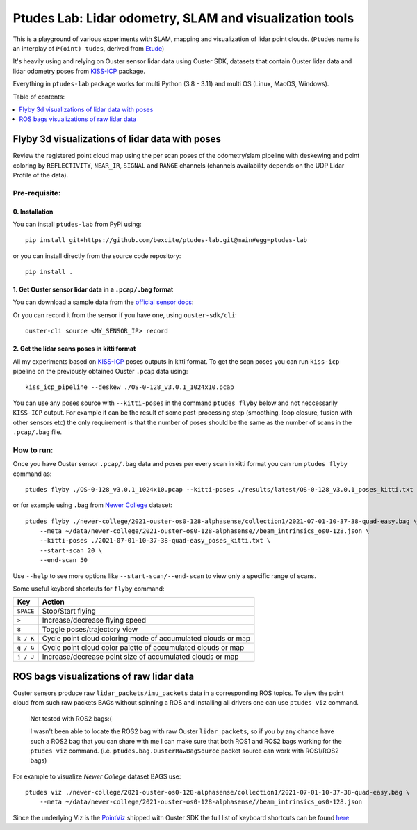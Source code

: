 =========================================================
Ptudes Lab: Lidar odometry, SLAM and visualization tools
=========================================================

This is a playground of various experiments with SLAM, mapping and visualization
of lidar point clouds. (``Ptudes`` name is an interplay of ``P(oint) tudes``,
derived from `Etude`_)

.. _Etude: https://en.wikipedia.org/wiki/%C3%89tude

It's heavily using and relying on Ouster sensor lidar data using Ouster SDK,
datasets that contain Ouster lidar data and lidar odometry poses from
`KISS-ICP`_ package.

Everything in ``ptudes-lab`` package works for multi Python (3.8 - 3.11) and
multi OS (Linux, MacOS, Windows).

Table of contents:

.. contents::
   :local:
   :depth: 1

.. _flyby-viz:

Flyby 3d visualizations of lidar data with poses
-------------------------------------------------

Review the registered point cloud map using the per scan poses of the
odometry/slam pipeline with deskewing and point coloring by ``REFLECTIVITY``,
``NEAR_IR``, ``SIGNAL`` and ``RANGE`` channels (channels availability depends on
the UDP Lidar Profile of the data).

.. figure:: https://github.com/bexcite/ptudes-lab/raw/main/docs/images/flyby.png

Pre-requisite:
~~~~~~~~~~~~~~

0. Installation
````````````````

You can install ``ptudes-lab`` from PyPi using::

    pip install git+https://github.com/bexcite/ptudes-lab.git@main#egg=ptudes-lab

or you can install directly from the source code repository::

    pip install .

1. Get Ouster sensor lidar data in a ``.pcap/.bag`` format
```````````````````````````````````````````````````````

You can download a sample data from the `official sensor docs`_:

Or you can record it from the sensor if you have one, using ``ouster-sdk/cli``::

    ouster-cli source <MY_SENSOR_IP> record

2. Get the lidar scans poses in kitti format
`````````````````````````````````````````````

All my experiments based on `KISS-ICP`_ poses outputs in kitti format. To get
the scan poses you can run ``kiss-icp`` pipeline on the previously obtained
Ouster ``.pcap`` data using::

    kiss_icp_pipeline --deskew ./OS-0-128_v3.0.1_1024x10.pcap

You can use any poses source with ``--kitti-poses`` in the command ``ptudes
flyby`` below and not neccessarily ``KISS-ICP`` output. For example it can be
the result of some post-processing step (smoothing, loop closure, fusion with
other sensors etc) the only requirement is that the number of poses should be
the same as the number of scans in the ``.pcap/.bag`` file.

.. _official sensor docs: https://static.ouster.dev/sensor-docs/#sample-data
.. _KISS-ICP: https://github.com/PRBonn/kiss-icp

How to run:
~~~~~~~~~~~

Once you have Ouster sensor ``.pcap/.bag`` data and poses per every scan in kitti
format you can run ``ptudes flyby`` command as::

    ptudes flyby ./OS-0-128_v3.0.1_1024x10.pcap --kitti-poses ./results/latest/OS-0-128_v3.0.1_poses_kitti.txt

or for example using ``.bag`` from `Newer College`_ dataset::

    ptudes flyby ./newer-college/2021-ouster-os0-128-alphasense/collection1/2021-07-01-10-37-38-quad-easy.bag \
        --meta ~/data/newer-college/2021-ouster-os0-128-alphasense//beam_intrinsics_os0-128.json \
        --kitti-poses ./2021-07-01-10-37-38-quad-easy_poses_kitti.txt \
        --start-scan 20 \
        --end-scan 50

Use ``--help`` to see more options like ``--start-scan/--end-scan`` to view only
a specific range of scans.

Some useful keybord shortcuts for ``flyby`` command:

==============  =============================================================
Key             Action
==============  =============================================================
``SPACE``       Stop/Start flying
``>``           Increase/decrease flying speed
``8``           Toggle poses/trajectory view
``k / K``       Cycle point cloud coloring mode of accumulated clouds or map
``g / G``       Cycle point cloud color palette of accumulated clouds or map
``j / J``       Increase/decrease point size of accumulated clouds or map
==============  =============================================================

.. _Newer College: https://ori-drs.github.io/newer-college-dataset/


ROS bags visualizations of raw lidar data
------------------------------------------------------

Ouster sensors produce raw ``lidar_packets/imu_packets`` data in a corresponding
ROS topics. To view the point cloud from such raw packets BAGs without spinning a
ROS and installing all drivers one can use ``ptudes viz`` command.

    Not tested with ROS2 bags:(
    
    I wasn't been able to locate the ROS2 bag with raw Ouster ``lidar_packets``,
    so if you by any chance have such a ROS2 bag that you can share with me I
    can make sure that both ROS1 and ROS2 bags working for the ``ptudes viz``
    command. (i.e. ``ptudes.bag.OusterRawBagSource`` packet source can work with
    ROS1/ROS2 bags)

For example to visualize `Newer College` dataset BAGS use::

    ptudes viz ./newer-college/2021-ouster-os0-128-alphasense/collection1/2021-07-01-10-37-38-quad-easy.bag \
        --meta ~/data/newer-college/2021-ouster-os0-128-alphasense//beam_intrinsics_os0-128.json

.. figure:: https://github.com/bexcite/ptudes-lab/raw/main/docs/images/viz_nc_bag.png


Since the underlying Viz is the `PointViz`_ shipped with Ouster SDK the full
list of keyboard shortcuts can be found `here`_

.. _PointViz: https://static.ouster.dev/sdk-docs/python/viz/index.html
.. _here: https://static.ouster.dev/sdk-docs/sample-data.html#id1


